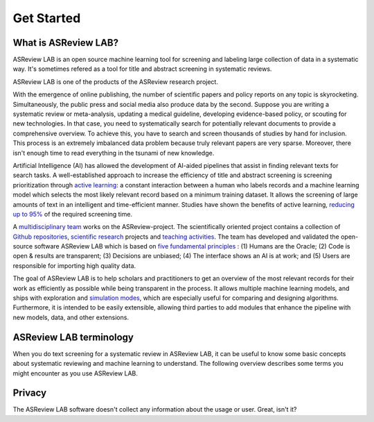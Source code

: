 Get Started
===========

What is ASReview LAB?
---------------------

ASReview LAB is an open source machine learning tool for screening and
labeling large collection of data in a systematic way. It's sometimes refered
as a tool for title and abstract screening in systematic reviews.

ASReview LAB is one of the products of the ASReview research project.



With the emergence of online publishing, the number of scientific papers and
policy reports on any topic is skyrocketing. Simultaneously, the public press
and social media also produce data by the second. Suppose you are writing a
systematic review or meta-analysis, updating a medical guideline, developing
evidence-based policy, or scouting for new technologies. In that case, you
need to systematically search for potentially relevant documents to provide a
comprehensive overview. To achieve this, you have to search and screen
thousands of studies by hand for inclusion. This process is an extremely
imbalanced data problem because truly relevant papers are very sparse.
Moreover, there isn't enough time to read everything in the tsunami of new
knowledge.

Artificial Intelligence (AI) has allowed the development of AI-aided pipelines
that assist in finding relevant texts for search tasks. A well-established
approach to increase the efficiency of title and abstract screening is
screening prioritization through `active learning <https://asreview.nl/blog/active-learning-explained/>`_: a constant interaction between a
human who labels records and a machine learning model which selects the
most likely relevant record based on a minimum training dataset. It allows
the screening of large amounts of text in an intelligent and time-efficient
manner. Studies have shown the benefits of active learning, `reducing up to 95% <https://www.nature.com/articles/s42256-020-00287-7>`_
of the required screening time.


A `multidisciplinary team <https://asreview.nl/about/>`_ works on the
ASReview-project. The scientifically oriented project contains a collection
of `Github repositories <https://github.com/asreview>`_, `scientific research <https://asreview.nl/research/>`_
projects and `teaching activities <https://asreview.nl/academy/>`_.
The team has developed and validated the open-source software
ASReview LAB which is based on `five fundamental principles <https://asreview.nl/blog/the-zen-of-elas/>`_ : (1) Humans are the Oracle; (2) Code is
open & results are transparent; (3) Decisions are unbiased; (4) The interface shows an
AI is at work; and (5) Users are responsible for importing high quality data.

The goal of ASReview LAB is to help scholars and practitioners to get an
overview of the most relevant records for their work as efficiently as
possible while being transparent in the process. It allows multiple machine
learning models, and ships with exploration and `simulation modes <https://asreview.nl/blog/simulation-mode-class-101/>`_, which are especially
useful for comparing and designing algorithms. Furthermore, it is intended to
be easily extensible, allowing third parties to add modules that enhance the
pipeline with new models, data, and other extensions.


.. figure:: ../../images/FlowChartC.png
   :alt: AI-aided Pipeline

ASReview LAB terminology
------------------------

When you do text screening for a systematic review in ASReview LAB, it can be
useful to know some basic concepts about systematic reviewing and machine
learning to understand. The following overview describes some terms you might
encounter as you use ASReview LAB.

.. glossary::

  Active learning model
    Active learning model is the combination of four elements: a feature
    extraction technique, a classifier, a balance, and a query strategy.

  ASReview
    ASReview stands for *Active learning for Systematic Reviews* or
    *AI-assisted Systematic Reviews*, depending on context. Avoid this
    explanation, only use as tagline.

  ASReview CLI
    ASReview CLI is the command line interface that is developed for advanced
    options or for running simulation studies.

  ASReview LAB
    ASReview LAB is the open-source research software to explore the future
    of AI in systematic reviews.

  ASReview research
    ASReview research is the fundamental and applied research work to
    explore the future of AI in systematic reviewing. The research is
    conducted by the research team, partners, and contributors.

  Data
    Data includes :term:`dataset`, prior knowledge, labels, and
    :term:`notes<note>`.

  Dataset
    Dataset is the collection of :term:`records<record>` that the :term:`user`
    :term:`imports<import>` and :term:`exports<export>`.

  ELAS
    ELAS stands for "Electronic Learning Assistant". It is the name of
    :term:`ASReview` mascot. It is used for storytelling and to increase
    explainability.

  Export
    Export is the action of exporting a :term:`dataset` or a :term:`project`
    from :term:`ASReview LAB`.

  Extension
    Extension is the additional element to the :term:`ASReview LAB`, such as
    the `ASReview visualisation <https://github.com/asreview/asreview-visualization>`__
    extension, or the ASReview CORD-19 extension.

  Import
    Import is the action of importing a :term:`dataset` or a :term:`project`
    into :term:`ASReview LAB`.

  Model configuration
    Model configuration is the action of the :term:`user` to configure the
    :term:`active learning model`.

  Note
    Note is the information added by the :term:`user` in the note field and
    stored in the :term:`project file`. It can be edited on the History page.

  Project
    Project is a project created in :term:`ASReview LAB`.

  Projects dashboard
    Projects dashboard is the landing page containing an overview of all
    :term:`projects<project>` in :term:`ASReview LAB`.

  Project file
    Project file is the ``.asreview`` file containing the :term:`data` and
    :term:`model configuration`. The file is :term:`exported<export>` from
    :term:`ASReview LAB` and can be :term:`imported<import>` back.

  Project mode
    Project mode includes oracle, simulation, and exploration in
    :term:`ASReview LAB`:

    **Oracle** mode is used when a :term:`user` reviews a :term:`dataset`
    systematically with interactive artificial intelligence (AI).

    **Exploration** mode is used when a user explores or demonstrates ASReview
    LAB with a completely labeled dataset. This mode is suitable for teaching
    purposes.

    **Simulation** mode is used when a user simulates a review on a completely
    labeled dataset to see the performance of ASReview LAB.

  Status
    Project status is the stage that a :term:`project` is at in
    :term:`ASReview LAB`.

    **Setup** refers to the fact that the :term:`user` adds project information,
    :term:`imports<import>` the :term:`dataset`, selects the prior knowledge,
    :term:`configures the model<Model configuration>` and initiates the first
    iteration of :term:`model<Active learning model>` training.

    **In Review** refers to the fact that in oracle or exploration mode,
    the user adds labels to :term:`records<record>`, or in simulation mode, the
    simulation is running.

    **Finished** refers to the fact that in oracle or exploration mode, the user
    decides to complete the :term:`reviewing` process or has labeled all the
    records, or in simulation mode, the simulation has been completed.

    **Published** refers to the fact that the user publishes the dataset and
    :term:`project file` in a repository preferably with a Digital Object
    Identifier (DOI).

  Record
    Record is the data point that needs to be labeled. A record can contain
    both information that is used for training the
    :term:`active learning model`, and information that is not used for this
    purpose.

    In the case of systematic reviewing, a record is meta-data for a scientific
    publication. Here, the information that is used for training purposes is
    the text in the title and abstract of the publication. The information that
    is not used for training typically consists of other metadata, for example,
    the authors, journal, or DOI of the publication.

  Reviewing
    Reviewing is the decision-making process on the relevancy of
    :term:`records<record>` (“irrelevant” or “relevant”). It is interchangeable
    with Labeling, Screening, and Classifying.

  User
    The human annotator who labels :term:`records<record>`.

  Screener
    Replacement term when the context is PRISMA-based reviewing.

Privacy
-------

The ASReview LAB software doesn't collect any information about the usage or
user. Great, isn't it?
